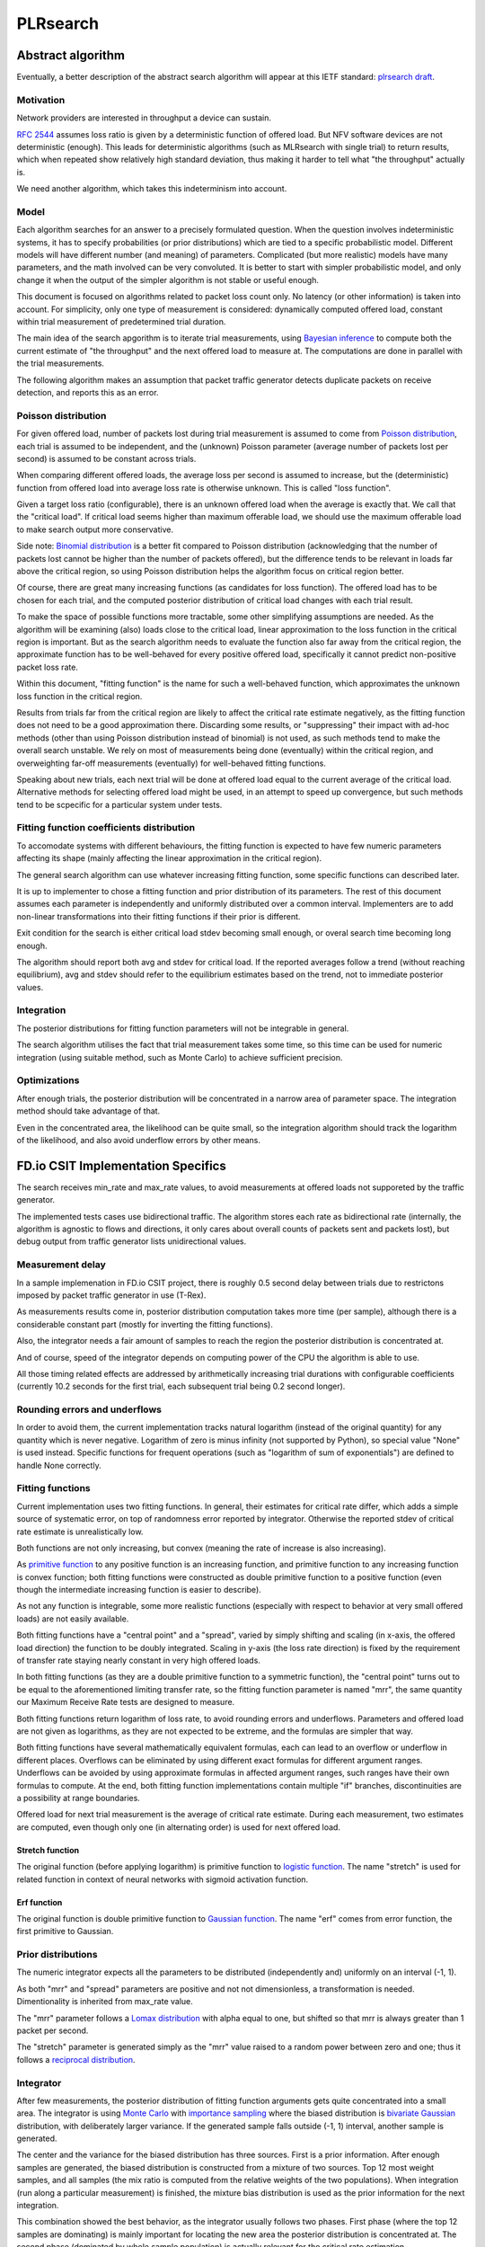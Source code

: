 .. _plrsearch_algorithm:

PLRsearch
^^^^^^^^^

Abstract algorithm
~~~~~~~~~~~~~~~~~~

.. TODO: Refer to packet forwarding terminology, such as "offered load" and
   "loss ratio".

Eventually, a better description of the abstract search algorithm
will appear at this IETF standard: `plrsearch draft`_.

Motivation
``````````

Network providers are interested in throughput a device can sustain.

`RFC 2544`_ assumes loss ratio is given by a deterministic function of
offered load. But NFV software devices are not deterministic (enough).
This leads for deterministic algorithms (such as MLRsearch with single
trial) to return results, which when repeated show relatively high
standard deviation, thus making it harder to tell what "the throughput"
actually is.

We need another algorithm, which takes this indeterminism into account.

Model
`````

Each algorithm searches for an answer to a precisely formulated
question. When the question involves indeterministic systems, it has to
specify probabilities (or prior distributions) which are tied to a
specific probabilistic model. Different models will have different
number (and meaning) of parameters. Complicated (but more realistic)
models have many parameters, and the math involved can be very
convoluted. It is better to start with simpler probabilistic model, and
only change it when the output of the simpler algorithm is not stable or
useful enough.

This document is focused on algorithms related to packet loss count
only. No latency (or other information) is taken into account. For
simplicity, only one type of measurement is considered: dynamically
computed offered load, constant within trial measurement of
predetermined trial duration.

The main idea of the search apgorithm is to iterate trial measurements,
using `Bayesian inference`_ to compute both the current estimate
of "the throughput" and the next offered load to measure at.
The computations are done in parallel with the trial measurements.

The following algorithm makes an assumption that packet traffic
generator detects duplicate packets on receive detection, and reports
this as an error.

Poisson distribution
````````````````````

For given offered load, number of packets lost during trial measurement
is assumed to come from `Poisson distribution`_,
each trial is assumed to be independent, and the (unknown) Poisson parameter
(average number of packets lost per second) is assumed to be
constant across trials.

When comparing different offered loads, the average loss per second is
assumed to increase, but the (deterministic) function from offered load
into average loss rate is otherwise unknown. This is called "loss function".

Given a target loss ratio (configurable), there is an unknown offered load
when the average is exactly that. We call that the "critical load".
If critical load seems higher than maximum offerable load, we should use
the maximum offerable load to make search output more conservative.

Side note: `Binomial distribution`_ is a better fit compared to Poisson
distribution (acknowledging that the number of packets lost cannot be
higher than the number of packets offered), but the difference tends to
be relevant in loads far above the critical region, so using Poisson
distribution helps the algorithm focus on critical region better.

Of course, there are great many increasing functions (as candidates
for loss function). The offered load has to be chosen for each trial,
and the computed posterior distribution of critical load
changes with each trial result.

To make the space of possible functions more tractable, some other
simplifying assumptions are needed. As the algorithm will be examining
(also) loads close to the critical load, linear approximation to the
loss function in the critical region is important.
But as the search algorithm needs to evaluate the function also far
away from the critical region, the approximate function has to be
well-behaved for every positive offered load, specifically it cannot predict
non-positive packet loss rate.

Within this document, "fitting function" is the name for such a well-behaved
function, which approximates the unknown loss function in the critical region.

Results from trials far from the critical region are likely to affect
the critical rate estimate negatively, as the fitting function does not
need to be a good approximation there. Discarding some results,
or "suppressing" their impact with ad-hoc methods (other than
using Poisson distribution instead of binomial) is not used, as such
methods tend to make the overall search unstable. We rely on most of
measurements being done (eventually) within the critical region, and
overweighting far-off measurements (eventually) for well-behaved fitting
functions.

Speaking about new trials, each next trial will be done at offered load
equal to the current average of the critical load.
Alternative methods for selecting offered load might be used,
in an attempt to speed up convergence, but such methods tend to be
scpecific for a particular system under tests.

Fitting function coefficients distribution
``````````````````````````````````````````

To accomodate systems with different behaviours, the fitting function is
expected to have few numeric parameters affecting its shape (mainly
affecting the linear approximation in the critical region).

The general search algorithm can use whatever increasing fitting
function, some specific functions can described later.

It is up to implementer to chose a fitting function and prior
distribution of its parameters. The rest of this document assumes each
parameter is independently and uniformly distributed over a common
interval. Implementers are to add non-linear transformations into their
fitting functions if their prior is different.

Exit condition for the search is either critical load stdev
becoming small enough, or overal search time becoming long enough.

The algorithm should report both avg and stdev for critical load. If the
reported averages follow a trend (without reaching equilibrium), avg and
stdev should refer to the equilibrium estimates based on the trend, not
to immediate posterior values.

Integration
```````````

The posterior distributions for fitting function parameters will not be
integrable in general.

The search algorithm utilises the fact that trial measurement takes some
time, so this time can be used for numeric integration (using suitable
method, such as Monte Carlo) to achieve sufficient precision.

Optimizations
`````````````

After enough trials, the posterior distribution will be concentrated in
a narrow area of parameter space. The integration method should take
advantage of that.

Even in the concentrated area, the likelihood can be quite small, so the
integration algorithm should track the logarithm of the likelihood, and
also avoid underflow errors by other means.

FD.io CSIT Implementation Specifics
~~~~~~~~~~~~~~~~~~~~~~~~~~~~~~~~~~~

The search receives min_rate and max_rate values, to avoid measurements
at offered loads not supporeted by the traffic generator.

The implemented tests cases use bidirectional traffic.
The algorithm stores each rate as bidirectional rate (internally,
the algorithm is agnostic to flows and directions,
it only cares about overall counts of packets sent and packets lost),
but debug output from traffic generator lists unidirectional values.

Measurement delay
`````````````````

In a sample implemenation in FD.io CSIT project, there is roughly 0.5
second delay between trials due to restrictons imposed by packet traffic
generator in use (T-Rex).

As measurements results come in, posterior distribution computation takes
more time (per sample), although there is a considerable constant part
(mostly for inverting the fitting functions).

Also, the integrator needs a fair amount of samples to reach the region
the posterior distribution is concentrated at.

And of course, speed of the integrator depends on computing power
of the CPU the algorithm is able to use.

All those timing related effects are addressed by arithmetically increasing
trial durations with configurable coefficients
(currently 10.2 seconds for the first trial,
each subsequent trial being 0.2 second longer).

Rounding errors and underflows
``````````````````````````````

In order to avoid them, the current implementation tracks natural logarithm
(instead of the original quantity) for any quantity which is never negative.
Logarithm of zero is minus infinity (not supported by Python),
so special value "None" is used instead.
Specific functions for frequent operations
(such as "logarithm of sum of exponentials")
are defined to handle None correctly.

Fitting functions
`````````````````

Current implementation uses two fitting functions.
In general, their estimates for critical rate differ,
which adds a simple source of systematic error,
on top of randomness error reported by integrator.
Otherwise the reported stdev of critical rate estimate
is unrealistically low.

Both functions are not only increasing, but convex
(meaning the rate of increase is also increasing).

As `primitive function`_ to any positive function is an increasing function,
and primitive function to any increasing function is convex function;
both fitting functions were constructed as double primitive function
to a positive function (even though the intermediate increasing function
is easier to describe).

As not any function is integrable, some more realistic functions
(especially with respect to behavior at very small offered loads)
are not easily available.

Both fitting functions have a "central point" and a "spread",
varied by simply shifting and scaling (in x-axis, the offered load direction)
the function to be doubly integrated.
Scaling in y-axis (the loss rate direction) is fixed by the requirement of
transfer rate staying nearly constant in very high offered loads.

In both fitting functions (as they are a double primitive function
to a symmetric function), the "central point" turns out
to be equal to the aforementioned limiting transfer rate,
so the fitting function parameter is named "mrr",
the same quantity our Maximum Receive Rate tests are designed to measure.

Both fitting functions return logarithm of loss rate,
to avoid rounding errors and underflows.
Parameters and offered load are not given as logarithms,
as they are not expected to be extreme,
and the formulas are simpler that way.

Both fitting functions have several mathematically equivalent formulas,
each can lead to an overflow or underflow in different places.
Overflows can be eliminated by using different exact formulas
for different argument ranges.
Underflows can be avoided by using approximate formulas
in affected argument ranges, such ranges have their own formulas to compute.
At the end, both fitting function implementations
contain multiple "if" branches, discontinuities are a possibility
at range boundaries.

Offered load for next trial measurement is the average of critical rate estimate.
During each measurement, two estimates are computed,
even though only one (in alternating order) is used for next offered load.

Stretch function
----------------

The original function (before applying logarithm) is primitive function
to `logistic function`_.
The name "stretch" is used for related function
in context of neural networks with sigmoid activation function.

Erf function
------------

The original function is double primitive function to `Gaussian function`_.
The name "erf" comes from error function, the first primitive to Gaussian.

Prior distributions
```````````````````

The numeric integrator expects all the parameters to be distributed
(independently and) uniformly on an interval (-1, 1).

As both "mrr" and "spread" parameters are positive and not not dimensionless,
a transformation is needed. Dimentionality is inherited from max_rate value.

The "mrr" parameter follows a `Lomax distribution`_
with alpha equal to one, but shifted so that mrr is always greater than 1
packet per second.

The "stretch" parameter is generated simply as the "mrr" value
raised to a random power between zero and one;
thus it follows a `reciprocal distribution`_.

Integrator
``````````

After few measurements, the posterior distribution of fitting function
arguments gets quite concentrated into a small area.
The integrator is using `Monte Carlo`_ with `importance sampling`_
where the biased distribution is `bivariate Gaussian`_ distribution,
with deliberately larger variance.
If the generated sample falls outside (-1, 1) interval,
another sample is generated.

The center and the variance for the biased distribution has three sources.
First is a prior information. After enough samples are generated,
the biased distribution is constructed from a mixture of two sources.
Top 12 most weight samples, and all samples (the mix ratio is computed
from the relative weights of the two populations).
When integration (run along a particular measurement) is finished,
the mixture bias distribution is used as the prior information
for the next integration.

This combination showed the best behavior, as the integrator usually follows
two phases. First phase (where the top 12 samples are dominating)
is mainly important for locating the new area the posterior distribution
is concentrated at. The second phase (dominated by whole sample population)
is actually relevant for the critical rate estimation.

Caveats
```````

Current implementation does not constrict the critical rate
(as computed for every sample) to the min_rate, max_rate interval.

Earlier implementations were targeting loss rate (as opposed to loss ratio).
The chosen fitting functions do allow arbitrarily low loss ratios,
but may suffer from rounding errors in corresponding parameter regions.
Internal loss rate target is computed from given loss ratio
using the current trial offered load, which increases search instability,
especially if measurements with surprisingly high loss count appear.

As high loss count measurements add many bits of information,
they need a large amount of small loss count measurements to balance them,
making the algorithm converge quite slowly.

Some systems evidently do not follow the assumption of repeated measurements
having the same average loss rate (when offered load is the same).
The idea of estimating the trend is not implemented at all,
as the observed trends have varied characteristics.

Probably, using a more realistic fitting functions
will give better estimates than trend analysis.

Graphical example
`````````````````

The following picture shows the estimated average of the critical rate
computed by the two fitting functions after each trial measurement
within the 30 minute duration of a PLRsearch test run.

.. image:: PLRsearch.svg

.. TODO: Add a 1901 result section when results are available.

.. _plrsearch draft: https://tools.ietf.org/html/draft-vpolak-bmwg-plrsearch-00
.. _RFC 2544: https://tools.ietf.org/html/rfc2544
.. _Bayesian inference: https://en.wikipedia.org/wiki/Bayesian_statistics
.. _Poisson distribution: https://en.wikipedia.org/wiki/Poisson_distribution
.. _Binomial distribution: https://en.wikipedia.org/wiki/Binomial_distribution
.. _primitive function: https://en.wikipedia.org/wiki/Antiderivative
.. _logistic function: https://en.wikipedia.org/wiki/Logistic_function
.. _Gaussian function: https://en.wikipedia.org/wiki/Gaussian_function
.. _Lomax distribution: https://en.wikipedia.org/wiki/Lomax_distribution
.. _reciprocal distribution: https://en.wikipedia.org/wiki/Reciprocal_distribution
.. _Monte Carlo: https://en.wikipedia.org/wiki/Monte_Carlo_integration
.. _importance sampling: https://en.wikipedia.org/wiki/Importance_sampling
.. _bivariate Gaussian: https://en.wikipedia.org/wiki/Multivariate_normal_distribution
